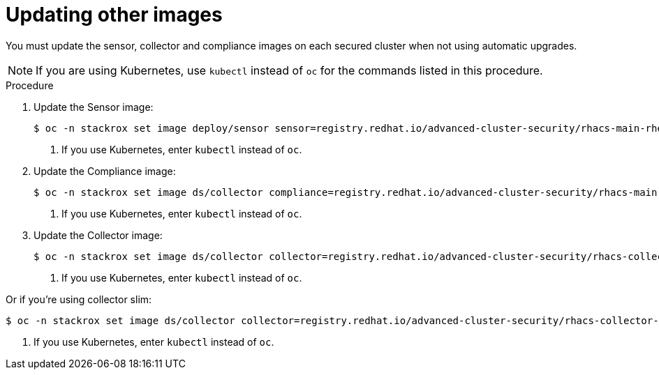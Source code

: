 // Module included in the following assemblies:
//
// * upgrade/upgrade-from-44.adoc
:_module-type: PROCEDURE
[id="update-other-images_{context}"]
= Updating other images

[role="_abstract"]
You must update the sensor, collector and compliance images on each secured cluster when not using automatic upgrades. 

[NOTE]
====
If you are using Kubernetes, use `kubectl` instead of `oc` for the commands listed in this procedure.
====

.Procedure

. Update the Sensor image:
+
[source,terminal,subs=attributes+]
----
$ oc -n stackrox set image deploy/sensor sensor=registry.redhat.io/advanced-cluster-security/rhacs-main-rhel8:{rhacs-version} <1>
----
<1> If you use Kubernetes, enter `kubectl` instead of `oc`.
. Update the Compliance image:
+
[source,terminal,subs=attributes+]
----
$ oc -n stackrox set image ds/collector compliance=registry.redhat.io/advanced-cluster-security/rhacs-main-rhel8:{rhacs-version} <1>
----
<1> If you use Kubernetes, enter `kubectl` instead of `oc`.
. Update the Collector image:
+
[source,terminal,subs=attributes+]
----
$ oc -n stackrox set image ds/collector collector=registry.redhat.io/advanced-cluster-security/rhacs-collector-rhel8:{rhacs-version}
----
<1> If you use Kubernetes, enter `kubectl` instead of `oc`.

Or if you're using collector slim:
----
$ oc -n stackrox set image ds/collector collector=registry.redhat.io/advanced-cluster-security/rhacs-collector-slim-rhel8:{collector-version} <1>
----
<1> If you use Kubernetes, enter `kubectl` instead of `oc`.